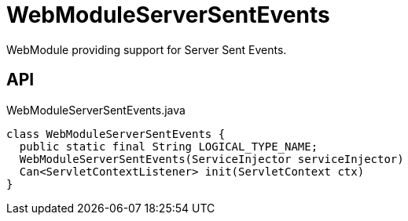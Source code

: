 = WebModuleServerSentEvents
:Notice: Licensed to the Apache Software Foundation (ASF) under one or more contributor license agreements. See the NOTICE file distributed with this work for additional information regarding copyright ownership. The ASF licenses this file to you under the Apache License, Version 2.0 (the "License"); you may not use this file except in compliance with the License. You may obtain a copy of the License at. http://www.apache.org/licenses/LICENSE-2.0 . Unless required by applicable law or agreed to in writing, software distributed under the License is distributed on an "AS IS" BASIS, WITHOUT WARRANTIES OR  CONDITIONS OF ANY KIND, either express or implied. See the License for the specific language governing permissions and limitations under the License.

WebModule providing support for Server Sent Events.

== API

[source,java]
.WebModuleServerSentEvents.java
----
class WebModuleServerSentEvents {
  public static final String LOGICAL_TYPE_NAME;
  WebModuleServerSentEvents(ServiceInjector serviceInjector)
  Can<ServletContextListener> init(ServletContext ctx)
}
----

